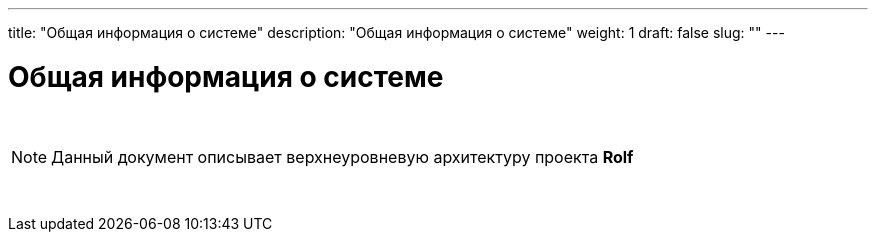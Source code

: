 ---
title: "Общая информация о системе"
description: "Общая информация о системе"
weight: 1
draft: false
slug: ""
---

:icons: font

= Общая информация о системе

{empty} +

====
NOTE: Данный документ описывает верхнеуровневую архитектуру проекта *Rolf*
====

{empty} +